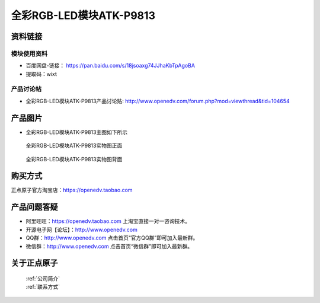 .. 正点原子产品资料汇总, created by 2020-03-19 正点原子-alientek 

全彩RGB-LED模块ATK-P9813
============================================



资料链接
------------

模块使用资料
^^^^^^^^^^

- 百度网盘-链接： https://pan.baidu.com/s/18jsoaxg74JJhaKbTpAgoBA 
- 提取码：wixt
  
产品讨论帖
^^^^^^^^^^

- 全彩RGB-LED模块ATK-P9813产品讨论贴: http://www.openedv.com/forum.php?mod=viewthread&tid=104654


产品图片
--------

- 全彩RGB-LED模块ATK-P9813主图如下所示

.. _pic_major_2640_Z:

.. figure:: media/2640_Z.png


   
  全彩RGB-LED模块ATK-P9813实物图正面



.. _pic_major_2640_B:

.. figure:: media/2640_B.png


   
  全彩RGB-LED模块ATK-P9813实物图背面


购买方式
-------- 

正点原子官方淘宝店：https://openedv.taobao.com 




产品问题答疑
------------

- 阿里旺旺：https://openedv.taobao.com 上淘宝直接一对一咨询技术。  
- 开源电子网【论坛】：http://www.openedv.com 
- QQ群：http://www.openedv.com   点击首页“官方QQ群”即可加入最新群。 
- 微信群：http://www.openedv.com 点击首页“微信群”即可加入最新群。
  


关于正点原子  
-----------------

 | :ref:`公司简介` 
 | :ref:`联系方式`

